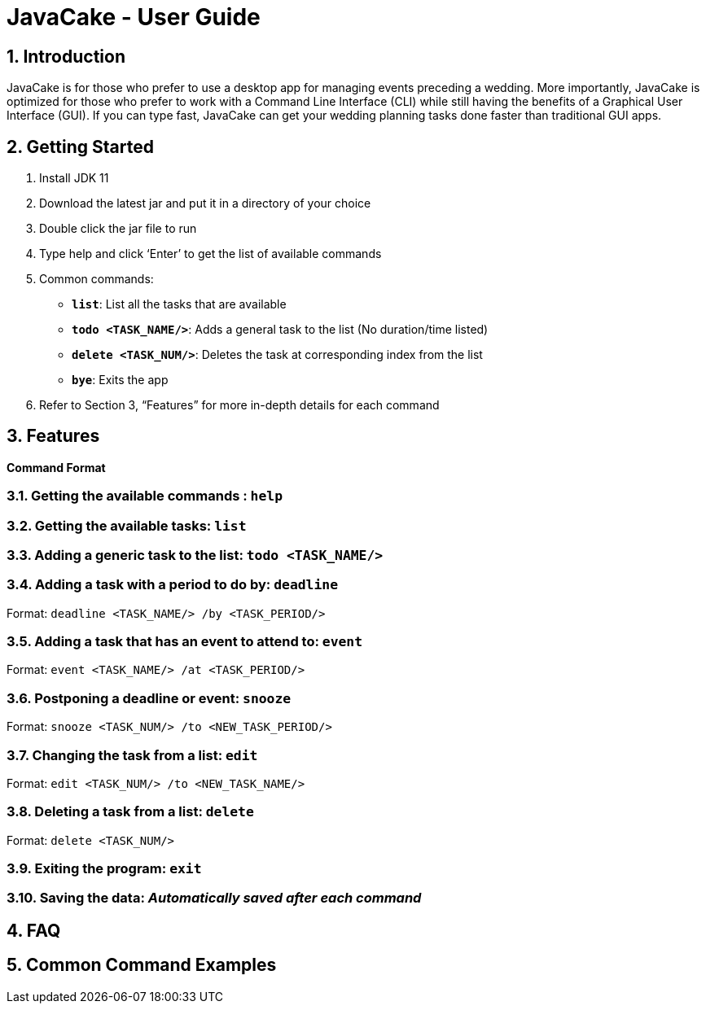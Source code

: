 = JavaCake - User Guide
:site-section: UserGuide
:toc:
:toc-title:
:toc-placement: preamble
:sectnums:
:imagesDir: images
:stylesDir: stylesheets
:xrefstyle: full
:experimental:
ifdef::env-github[]
:tip-caption: :bulb:
:note-caption: :information_source:
endif::[]
:repoURL: https://github.com/se-edu/addressbook-level3

== Introduction

JavaCake is for those who prefer to use a desktop app for managing events preceding a wedding. More importantly, JavaCake is optimized for those who prefer to work with a Command Line Interface (CLI) while still having the benefits of a Graphical User Interface (GUI). If you can type fast, JavaCake can get your wedding planning tasks done faster than traditional GUI apps.

== Getting Started

. Install JDK 11
. Download the latest jar and put it in a directory of your choice
. Double click the jar file to run
. Type help and click ‘Enter’ to get the list of available commands
. Common commands:
* *`list`*: List all the tasks that are available
* **`todo <TASK_NAME/>`**: Adds a general task to the list (No duration/time listed)
* **`delete <TASK_NUM/>`**: Deletes the task at corresponding index from the list
* *`bye`*: Exits the app
. Refer to Section 3, “Features” for more in-depth details for each command


[[Features]]
== Features

====
*Command Format*
====

===  Getting the available commands : `help`

===  Getting the available tasks: `list`

===  Adding a generic task to the list: `todo <TASK_NAME/>`

===  Adding a task with a period to do by: `deadline`

Format: `deadline <TASK_NAME/> /by <TASK_PERIOD/>`

===  Adding a task that has an event to attend to: `event`

Format: `event <TASK_NAME/> /at <TASK_PERIOD/>`

===  Postponing a deadline or event: `snooze`

Format: `snooze <TASK_NUM/> /to <NEW_TASK_PERIOD/>`

===  Changing the task from a list: `edit`

Format: `edit <TASK_NUM/> /to <NEW_TASK_NAME/>`

===  Deleting a task from a list: `delete`

Format: `delete <TASK_NUM/>`

===  Exiting the program: `exit`

===  Saving the data: _Automatically saved after each command_


== FAQ

== Common Command Examples
